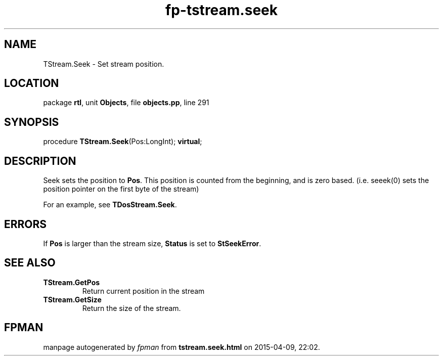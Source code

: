 .\" file autogenerated by fpman
.TH "fp-tstream.seek" 3 "2014-03-14" "fpman" "Free Pascal Programmer's Manual"
.SH NAME
TStream.Seek - Set stream position.
.SH LOCATION
package \fBrtl\fR, unit \fBObjects\fR, file \fBobjects.pp\fR, line 291
.SH SYNOPSIS
procedure \fBTStream.Seek\fR(Pos:LongInt); \fBvirtual\fR;
.SH DESCRIPTION
Seek sets the position to \fBPos\fR. This position is counted from the beginning, and is zero based. (i.e. seeek(0) sets the position pointer on the first byte of the stream)

For an example, see \fBTDosStream.Seek\fR.


.SH ERRORS
If \fBPos\fR is larger than the stream size, \fBStatus\fR is set to \fBStSeekError\fR.


.SH SEE ALSO
.TP
.B TStream.GetPos
Return current position in the stream
.TP
.B TStream.GetSize
Return the size of the stream.

.SH FPMAN
manpage autogenerated by \fIfpman\fR from \fBtstream.seek.html\fR on 2015-04-09, 22:02.

